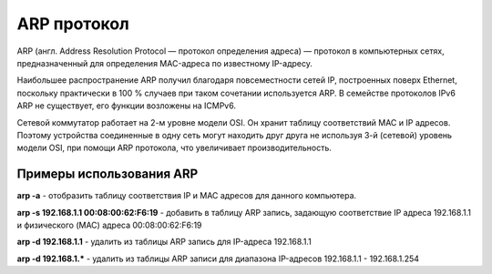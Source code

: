 ARP протокол
============

.. seealso::

    * https://ru.wikipedia.org/wiki/ARP

ARP (англ. Address Resolution Protocol — протокол определения адреса) — протокол в компьютерных сетях, предназначенный для определения MAC-адреса по известному IP-адресу.

Наибольшее распространение ARP получил благодаря повсеместности сетей IP, построенных поверх Ethernet, поскольку практически в 100 % случаев при таком сочетании используется ARP. В семействе протоколов IPv6 ARP не существует, его функции возложены на ICMPv6.

Сетевой коммутатор работает на 2-м уровне модели OSI.
Он хранит таблицу соответствий MAC и IP адресов.
Поэтому устройства соединенные в одну сеть могут находить друг друга
не используя 3-й (сетевой) уровень модели OSI, при помощи ARP протокола, что увеличивает производительность.

Примеры использования ARP
-------------------------

**arp -a** - отобразить таблицу соответствия IP и MAC адресов для данного компьютера.

**arp -s 192.168.1.1 00:08:00:62:F6:19** - добавить в таблицу ARP запись, задающую соответствие IP адреса 192.168.1.1 и физического (MAC) адреса 00:08:00:62:F6:19

**arp -d 192.168.1.1** - удалить из таблицы ARP запись для IP-адреса 192.168.1.1

**arp -d 192.168.1.*** - удалить из таблицы ARP записи для диапазона IP-адресов 192.168.1.1 - 192.168.1.254

.. no-code-block:: bash

   $ arp 192.168.1.1 -i wlan0
   Адрес HW-тип HW-адрес Флаги Маска Интерфейс
   192.168.1.1              ether   00:24:b2:84:19:11   C                     wlan0

.. no-code-block:: bash

   $ arp -a
   ? (192.168.1.1) в 00:24:b2:84:19:22 [ether] на wlan0

.. no-code-block:: bash

   $ arping 192.168.1.1 -I wlan0
   ARPING 192.168.1.1 from 192.168.1.111 wlan0
   Unicast reply from 192.168.1.1 [00:24:B2:84:19:22]  5.818ms
   Unicast reply from 192.168.1.1 [00:24:B2:84:19:22]  2.514ms
   Unicast reply from 192.168.1.1 [00:24:B2:84:19:22]  3.455ms
   Unicast reply from 192.168.1.1 [00:24:B2:84:19:22]  4.055ms
   Unicast reply from 192.168.1.1 [00:24:B2:84:19:22]  2.620ms
   Unicast reply from 192.168.1.1 [00:24:B2:84:19:22]  86.315ms
   Unicast reply from 192.168.1.1 [00:24:B2:84:19:22]  2.895ms
   Unicast reply from 192.168.1.1 [00:24:B2:84:19:22]  23.011ms
   Unicast reply from 192.168.1.1 [00:24:B2:84:19:22]  46.878ms
   ^CSent 9 probes (1 broadcast(s))
   Received 9 response(s)
